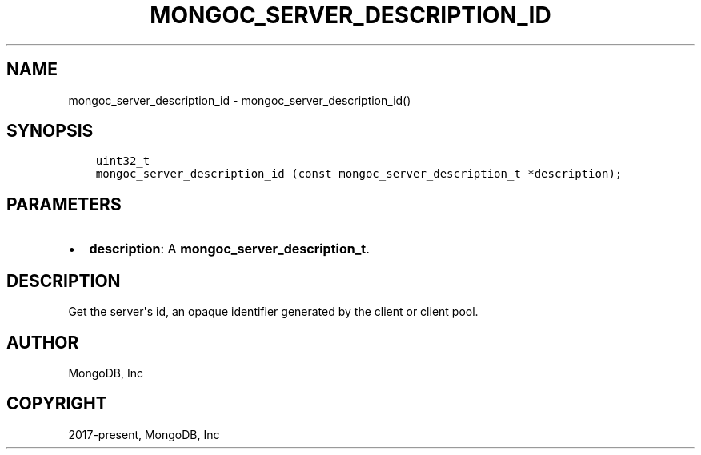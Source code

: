 .\" Man page generated from reStructuredText.
.
.TH "MONGOC_SERVER_DESCRIPTION_ID" "3" "Nov 17, 2021" "1.20.0" "libmongoc"
.SH NAME
mongoc_server_description_id \- mongoc_server_description_id()
.
.nr rst2man-indent-level 0
.
.de1 rstReportMargin
\\$1 \\n[an-margin]
level \\n[rst2man-indent-level]
level margin: \\n[rst2man-indent\\n[rst2man-indent-level]]
-
\\n[rst2man-indent0]
\\n[rst2man-indent1]
\\n[rst2man-indent2]
..
.de1 INDENT
.\" .rstReportMargin pre:
. RS \\$1
. nr rst2man-indent\\n[rst2man-indent-level] \\n[an-margin]
. nr rst2man-indent-level +1
.\" .rstReportMargin post:
..
.de UNINDENT
. RE
.\" indent \\n[an-margin]
.\" old: \\n[rst2man-indent\\n[rst2man-indent-level]]
.nr rst2man-indent-level -1
.\" new: \\n[rst2man-indent\\n[rst2man-indent-level]]
.in \\n[rst2man-indent\\n[rst2man-indent-level]]u
..
.SH SYNOPSIS
.INDENT 0.0
.INDENT 3.5
.sp
.nf
.ft C
uint32_t
mongoc_server_description_id (const mongoc_server_description_t *description);
.ft P
.fi
.UNINDENT
.UNINDENT
.SH PARAMETERS
.INDENT 0.0
.IP \(bu 2
\fBdescription\fP: A \fBmongoc_server_description_t\fP\&.
.UNINDENT
.SH DESCRIPTION
.sp
Get the server\(aqs id, an opaque identifier generated by the client or client pool.
.SH AUTHOR
MongoDB, Inc
.SH COPYRIGHT
2017-present, MongoDB, Inc
.\" Generated by docutils manpage writer.
.
